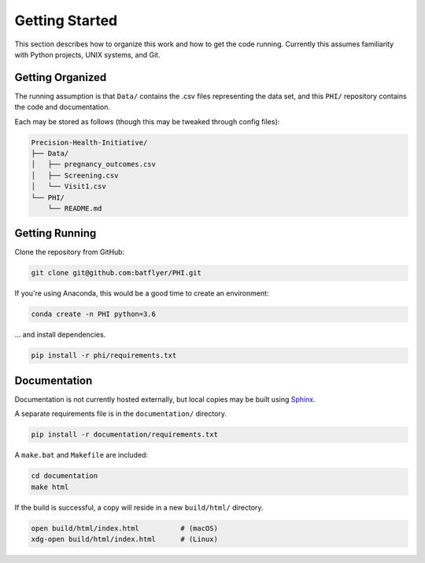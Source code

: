 ===============
Getting Started
===============

This section describes how to organize this work and how to get the code running. Currently this assumes familiarity with Python projects, UNIX systems, and Git.

Getting Organized
-----------------

The running assumption is that ``Data/`` contains the .csv files representing the data set, and this ``PHI/`` repository contains the code and documentation.

Each may be stored as follows (though this may be tweaked through config files):

.. code-block:: bash

  Precision-Health-Initiative/
  ├── Data/
  │   ├── pregnancy_outcomes.csv
  │   ├── Screening.csv
  │   └── Visit1.csv
  └── PHI/
      └── README.md

Getting Running
---------------

Clone the repository from GitHub:

.. code-block:: bash

  git clone git@github.com:batflyer/PHI.git

If you're using Anaconda, this would be a good time to create an environment:

.. code-block:: bash

  conda create -n PHI python=3.6

… and install dependencies.

.. code-block:: bash

  pip install -r phi/requirements.txt

Documentation
-------------

Documentation is not currently hosted externally, but local copies may be built using `Sphinx <http://www.sphinx-doc.org/en/master/>`_.

A separate requirements file is in the ``documentation/`` directory.

.. code-block:: bash

    pip install -r documentation/requirements.txt

A ``make.bat`` and ``Makefile`` are included:

.. code-block:: bash

    cd documentation
    make html

If the build is successful, a copy will reside in a new ``build/html/`` directory.

.. code-block:: bash

    open build/html/index.html          # (macOS)
    xdg-open build/html/index.html      # (Linux)
